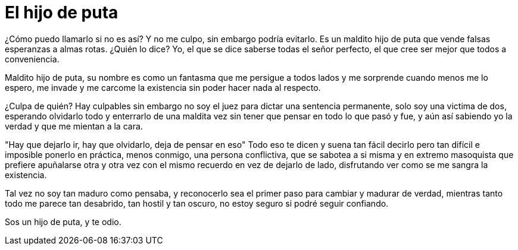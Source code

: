 = El hijo de puta

¿Cómo puedo llamarlo si no es así? Y no me culpo,
sin embargo podría evitarlo. Es un maldito hijo de
puta que vende falsas esperanzas a almas rotas.
¿Quién lo dice? Yo, el que se dice saberse todas
el señor perfecto, el que cree ser mejor que todos
a conveniencia.

Maldito hijo de puta, su nombre es como un fantasma
que me persigue a todos lados y me sorprende cuando
menos me lo espero, me invade y me carcome 
la existencia sin poder hacer nada al respecto.

¿Culpa de quién? Hay culpables sin embargo no soy
el juez para dictar una sentencia permanente, 
solo soy una victima de dos, esperando olvidarlo todo y
enterrarlo de una maldita vez sin tener que 
pensar en todo lo que pasó y fue, y aún así
sabiendo yo la verdad y que me mientan a la cara.

"Hay que dejarlo ir, hay que olvidarlo, deja de pensar en eso"
Todo eso te dicen y suena tan fácil decirlo pero tan 
difícil e imposible ponerlo en práctica, menos
conmigo, una persona conflictiva, que se sabotea
a si misma y en extremo masoquista que prefiere
apuñalarse otra y otra vez con el mismo recuerdo
en vez de dejarlo de lado, disfrutando ver como se
me sangra la existencia.

Tal vez no soy tan maduro como pensaba, y reconocerlo
sea el primer paso para cambiar y madurar de verdad,
mientras tanto todo me parece tan desabrido, tan hostil
y tan oscuro, no estoy seguro si podré seguir confiando.

Sos un hijo de puta, y te odio.


